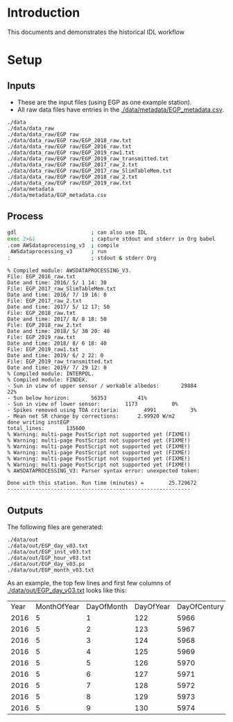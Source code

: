 
* Table of contents                               :toc_2:noexport:
- [[#introduction][Introduction]]
- [[#setup][Setup]]
  - [[#inputs][Inputs]]
  - [[#process][Process]]
  - [[#outputs][Outputs]]

* Introduction

This documents and demonstrates the historical IDL workflow

* Setup

** Inputs

+ These are the input files (using EGP as one example station).
+ All raw data files have entries in the [[./data/metadata/EGP_metadata.csv]].

#+BEGIN_SRC bash :results verbatim :exports results
find ./data | grep -v ./data/out
#+END_SRC

#+RESULTS:
#+begin_example
./data
./data/data_raw
./data/data_raw/EGP raw
./data/data_raw/EGP raw/EGP_2018_raw.txt
./data/data_raw/EGP raw/EGP_2016_raw.txt
./data/data_raw/EGP raw/EGP_2019_raw1.txt
./data/data_raw/EGP raw/EGP_2019_raw_transmitted.txt
./data/data_raw/EGP raw/EGP_2017_raw_2.txt
./data/data_raw/EGP raw/EGP_2017_raw_SlimTableMem.txt
./data/data_raw/EGP raw/EGP_2018_raw_2.txt
./data/data_raw/EGP raw/EGP_2019_raw.txt
./data/metadata
./data/metadata/EGP_metadata.csv
#+end_example


** Process

#+BEGIN_SRC bash :results verbatim :exports both
gdl                        ; can also use IDL
exec 2>&1                  ; capture stdout and stderr in Org babel
.com AWSdataprocessing_v3  ; compile
 AWSdataprocessing_v3      ; run
:                          ; stdout & stderr Org
#+END_SRC

#+RESULTS:
#+begin_example
% Compiled module: AWSDATAPROCESSING_V3.
File: EGP_2016_raw.txt
Date and time: 2016/ 5/ 1 14: 30
File: EGP_2017_raw_SlimTableMem.txt
Date and time: 2016/ 7/ 19 16: 0
File: EGP_2017_raw_2.txt
Date and time: 2017/ 5/ 12 17: 50
File: EGP_2018_raw.txt
Date and time: 2017/ 8/ 8 18: 50
File: EGP_2018_raw_2.txt
Date and time: 2018/ 5/ 30 20: 40
File: EGP_2019_raw.txt
Date and time: 2018/ 8/ 6 18: 40
File: EGP_2019_raw1.txt
Date and time: 2019/ 6/ 2 22: 0
File: EGP_2019_raw_transmitted.txt
Date and time: 2019/ 7/ 29 12: 0
% Compiled module: INTERPOL.
% Compiled module: FINDEX.
- Sun in view of upper sensor / workable albedos:       29884          22%
- Sun below horizon:       56353          41%
- Sun in view of lower sensor:        1173           0%
- Spikes removed using TOA criteria:        4991           3%
- Mean net SR change by corrections:      2.99920 W/m2
done writing instEGP
total_lines:       135600
% Warning: multi-page PostScript not supported yet (FIXME!)
% Warning: multi-page PostScript not supported yet (FIXME!)
% Warning: multi-page PostScript not supported yet (FIXME!)
% Warning: multi-page PostScript not supported yet (FIXME!)
% Warning: multi-page PostScript not supported yet (FIXME!)
% Warning: multi-page PostScript not supported yet (FIXME!)
% AWSDATAPROCESSING_V3: Parser syntax error: unexpected token: 

Done with this station. Run time (minutes) =        25.729672
-----------------------------------------------------------
#+end_example



** Outputs

The following files are generated:

#+BEGIN_SRC bash :results verbatim :exports results
find ./data/out
#+END_SRC

#+RESULTS:
: ./data/out
: ./data/out/EGP_day_v03.txt
: ./data/out/EGP_inst_v03.txt
: ./data/out/EGP_hour_v03.txt
: ./data/out/EGP_day_v03.ps
: ./data/out/EGP_month_v03.txt

As an example, the top few lines and first few columns of [[./data/out/EGP_day_v03.txt]] looks like this:

#+BEGIN_SRC bash :exports results
head -n10 ./data/out/EGP_day_v03.txt | cut -c2- | sed 's/[[:space:]][[:space:]]*/,/g' | cut -d, -f1-7
#+END_SRC

#+RESULTS:
| Year | MonthOfYear | DayOfMonth | DayOfYear | DayOfCentury | AirPressure(hPa) | AirTemperature(C) |
| 2016 |           5 |          1 |       122 |         5966 |           -999.0 |            -999.0 |
| 2016 |           5 |          2 |       123 |         5967 |           723.74 |            -27.47 |
| 2016 |           5 |          3 |       124 |         5968 |           726.56 |            -28.24 |
| 2016 |           5 |          4 |       125 |         5969 |           726.98 |            -28.79 |
| 2016 |           5 |          5 |       126 |         5970 |           726.96 |            -27.42 |
| 2016 |           5 |          6 |       127 |         5971 |            724.3 |            -27.75 |
| 2016 |           5 |          7 |       128 |         5972 |           723.02 |            -26.73 |
| 2016 |           5 |          8 |       129 |         5973 |           724.55 |            -25.91 |
| 2016 |           5 |          9 |       130 |         5974 |           724.61 |            -19.93 |
